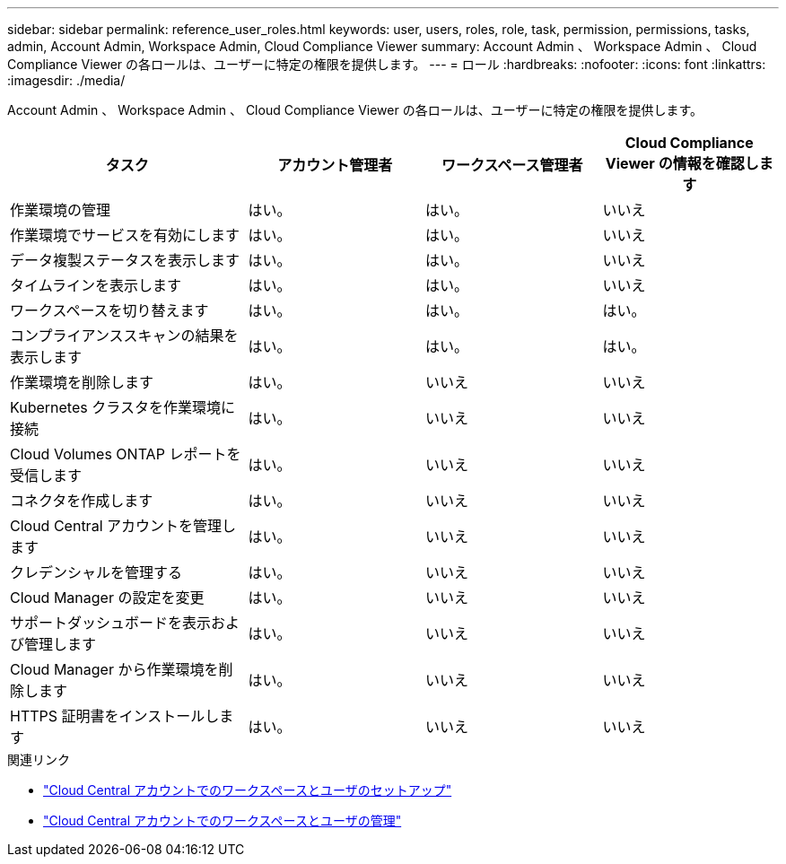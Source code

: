 ---
sidebar: sidebar 
permalink: reference_user_roles.html 
keywords: user, users, roles, role, task, permission, permissions, tasks, admin, Account Admin, Workspace Admin, Cloud Compliance Viewer 
summary: Account Admin 、 Workspace Admin 、 Cloud Compliance Viewer の各ロールは、ユーザーに特定の権限を提供します。 
---
= ロール
:hardbreaks:
:nofooter: 
:icons: font
:linkattrs: 
:imagesdir: ./media/


[role="lead"]
Account Admin 、 Workspace Admin 、 Cloud Compliance Viewer の各ロールは、ユーザーに特定の権限を提供します。

[cols="31,23,23,23"]
|===
| タスク | アカウント管理者 | ワークスペース管理者 | Cloud Compliance Viewer の情報を確認します 


| 作業環境の管理 | はい。 | はい。 | いいえ 


| 作業環境でサービスを有効にします | はい。 | はい。 | いいえ 


| データ複製ステータスを表示します | はい。 | はい。 | いいえ 


| タイムラインを表示します | はい。 | はい。 | いいえ 


| ワークスペースを切り替えます | はい。 | はい。 | はい。 


| コンプライアンススキャンの結果を表示します | はい。 | はい。 | はい。 


| 作業環境を削除します | はい。 | いいえ | いいえ 


| Kubernetes クラスタを作業環境に接続 | はい。 | いいえ | いいえ 


| Cloud Volumes ONTAP レポートを受信します | はい。 | いいえ | いいえ 


| コネクタを作成します | はい。 | いいえ | いいえ 


| Cloud Central アカウントを管理します | はい。 | いいえ | いいえ 


| クレデンシャルを管理する | はい。 | いいえ | いいえ 


| Cloud Manager の設定を変更 | はい。 | いいえ | いいえ 


| サポートダッシュボードを表示および管理します | はい。 | いいえ | いいえ 


| Cloud Manager から作業環境を削除します | はい。 | いいえ | いいえ 


| HTTPS 証明書をインストールします | はい。 | いいえ | いいえ 
|===
.関連リンク
* link:task_setting_up_cloud_central_accounts.html["Cloud Central アカウントでのワークスペースとユーザのセットアップ"^]
* link:task_managing_cloud_central_accounts.html["Cloud Central アカウントでのワークスペースとユーザの管理"^]

